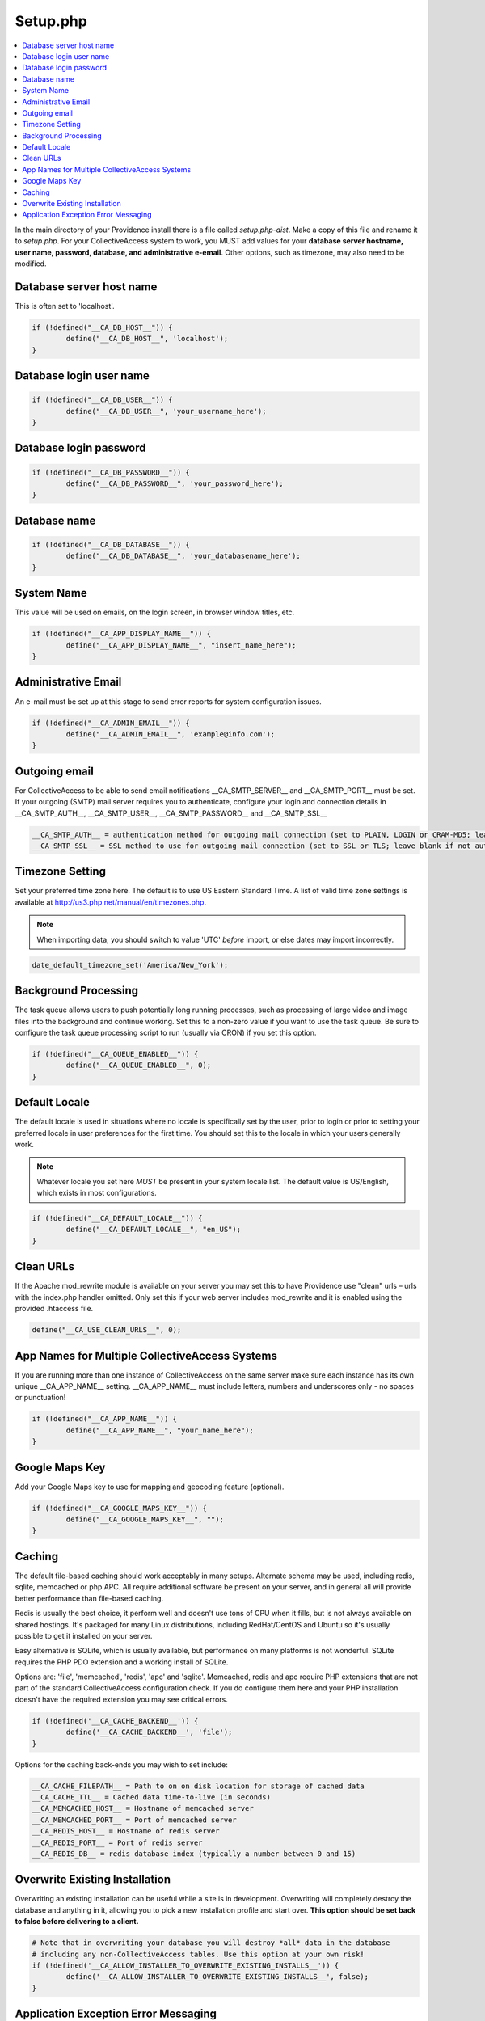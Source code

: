 Setup.php
=========

.. contents::
   :local:

In the main directory of your Providence install there is a file called *setup.php-dist*. Make a copy of this file and rename it to *setup.php*.
For your CollectiveAccess system to work, you MUST add values for your **database server hostname, user name, password, database, and administrative e-email**. Other options, such as timezone, may also need to be modified.

Database server host name
^^^^^^^^^^^^^^^^^^^^^^^^^
This is often set to 'localhost'.

.. code-block:: none

	if (!defined("__CA_DB_HOST__")) {
		define("__CA_DB_HOST__", 'localhost');
	}

Database login user name
^^^^^^^^^^^^^^^^^^^^^^^^

.. code-block:: none

	if (!defined("__CA_DB_USER__")) {
		define("__CA_DB_USER__", 'your_username_here');
	}

Database login password
^^^^^^^^^^^^^^^^^^^^^^^

.. code-block:: none

	if (!defined("__CA_DB_PASSWORD__")) {
		define("__CA_DB_PASSWORD__", 'your_password_here');
	}

Database name
^^^^^^^^^^^^^^^^^^^^^^^^^^^^^^^^^^^^^^^^^^

.. code-block:: none

	if (!defined("__CA_DB_DATABASE__")) {
		define("__CA_DB_DATABASE__", 'your_databasename_here');
	}

System Name
^^^^^^^^^^^
This value will be used on emails, on the login screen, in browser window titles, etc.

.. code-block:: none

	if (!defined("__CA_APP_DISPLAY_NAME__")) {
		define("__CA_APP_DISPLAY_NAME__", "insert_name_here");
	}


Administrative Email
^^^^^^^^^^^^^^^^^^^^
An e-mail must be set up at this stage to send error reports for system configuration issues.

.. code-block:: none

	if (!defined("__CA_ADMIN_EMAIL__")) {
		define("__CA_ADMIN_EMAIL__", 'example@info.com');
	}


Outgoing email
^^^^^^^^^^^^^^
For CollectiveAccess to be able to send email notifications __CA_SMTP_SERVER__ and __CA_SMTP_PORT__ must be set. If your outgoing (SMTP) mail server requires you to authenticate, configure your login and connection details in  __CA_SMTP_AUTH__, __CA_SMTP_USER__, __CA_SMTP_PASSWORD__ and __CA_SMTP_SSL__

.. code-block:: none

	 __CA_SMTP_AUTH__ = authentication method for outgoing mail connection (set to PLAIN, LOGIN or CRAM-MD5; leave blank if no authentication is used.)
	 __CA_SMTP_SSL__ = SSL method to use for outgoing mail connection (set to SSL or TLS; leave blank if not authentication is used.)


Timezone Setting
^^^^^^^^^^^^^^^^
Set your preferred time zone here. The default is to use US Eastern Standard Time. A list of valid time zone settings is available at http://us3.php.net/manual/en/timezones.php.

.. note::

	When importing data, you should switch to value 'UTC' *before* import, or else dates may import incorrectly.

.. code-block:: none

	date_default_timezone_set('America/New_York');

Background Processing
^^^^^^^^^^^^^^^^^^^^^
The task queue allows users to push potentially long running processes, such as processing of large video and image files into the background and continue working. Set this to a non-zero value if you want to use the task queue. Be sure to configure the task queue processing script to run (usually via CRON) if you set this option.

.. code-block:: none

	if (!defined("__CA_QUEUE_ENABLED__")) {
		define("__CA_QUEUE_ENABLED__", 0);
	}


Default Locale
^^^^^^^^^^^^^^
The default locale is used in situations where no locale is specifically set by the user, prior to login or prior to setting your preferred locale in user preferences for the first time. You should set this to the locale in which your users generally work.

.. note::
	 Whatever locale you set here *MUST* be present in your system locale list. The default value is US/English, which exists in most configurations.

.. code-block:: none

	if (!defined("__CA_DEFAULT_LOCALE__")) {
		define("__CA_DEFAULT_LOCALE__", "en_US");
	}

Clean URLs
^^^^^^^^^^
If the Apache mod_rewrite module is available on your server you may set this to have Providence use "clean" urls – urls with the index.php handler omitted. Only set this if your web server includes mod_rewrite and it is enabled using the provided .htaccess file.

.. code-block:: none

	define("__CA_USE_CLEAN_URLS__", 0);

App Names for Multiple CollectiveAccess Systems
^^^^^^^^^^^^^^^^^^^^^^^^^^^^^^^^^^^^^^^^^^^^^^^^
If you are running more than one instance of CollectiveAccess on the same server make sure each instance has its own unique __CA_APP_NAME__ setting.  __CA_APP_NAME__ must include letters, numbers and underscores only - no spaces or punctuation!

.. code-block:: none

	if (!defined("__CA_APP_NAME__")) {
		define("__CA_APP_NAME__", "your_name_here");
	}

Google Maps Key
^^^^^^^^^^^^^^^
Add your Google Maps key to use for mapping and geocoding feature (optional).

.. code-block:: none

	if (!defined("__CA_GOOGLE_MAPS_KEY__")) {
		define("__CA_GOOGLE_MAPS_KEY__", "");
	}

Caching
^^^^^^^
The default file-based caching should work acceptably in many setups. Alternate schema may be used, including redis, sqlite, memcached or php APC. All require additional software be present on your server, and in general all will provide better performance than file-based caching.

Redis is usually the best choice, it perform well and doesn't use tons of CPU when it fills, but is not always available on shared hostings.
It's packaged for many Linux distributions, including RedHat/CentOS and Ubuntu so it's usually possible to get it installed on your server.

Easy alternative is SQLite, which is usually available, but performance on many platforms is not wonderful.
SQLite requires the PHP PDO extension and a working install of SQLite.

Options are: 'file', 'memcached', 'redis', 'apc' and 'sqlite'. Memcached, redis and apc require PHP extensions that are not part of the standard CollectiveAccess configuration check. If you do configure them here and your PHP installation doesn't have the required extension you may see critical errors.

.. code-block:: none

	if (!defined('__CA_CACHE_BACKEND__')) {
		define('__CA_CACHE_BACKEND__', 'file');
	}

Options for the caching back-ends you may wish to set include:

.. code-block:: none

	 __CA_CACHE_FILEPATH__ = Path to on on disk location for storage of cached data
	 __CA_CACHE_TTL__ = Cached data time-to-live (in seconds)
	 __CA_MEMCACHED_HOST__ = Hostname of memcached server
	 __CA_MEMCACHED_PORT__ = Port of memcached server
	 __CA_REDIS_HOST__ = Hostname of redis server
	 __CA_REDIS_PORT__ = Port of redis server
	 __CA_REDIS_DB__ = redis database index (typically a number between 0 and 15)

Overwrite Existing Installation
^^^^^^^^^^^^^^^^^^^^^^^^^^^^^^^
Overwriting an existing installation can be useful while a site is in development. Overwriting will completely destroy the database and anything in it, allowing you to pick a new installation profile and start over. **This option should be set back to false before delivering to a client.**

.. code-block:: none

	# Note that in overwriting your database you will destroy *all* data in the database
	# including any non-CollectiveAccess tables. Use this option at your own risk!
	if (!defined('__CA_ALLOW_INSTALLER_TO_OVERWRITE_EXISTING_INSTALLS__')) {
		define('__CA_ALLOW_INSTALLER_TO_OVERWRITE_EXISTING_INSTALLS__', false);
	}

Application Exception Error Messaging
^^^^^^^^^^^^^^^^^^^^^^^^^^^^^^^^^^^^^
Set to display detailed error information on-screen whenever an application exception occurs. This can be helpful for developers in situtations where detailed exception messages are useful but full debugging output is not required. **For production use you should set this to false.** Note that exceptions are always logged to the application log in app/log, regardless of what is set here.

.. code-block:: none

	if (!defined('__CA_STACKTRACE_ON_EXCEPTION__')) {
		define('__CA_STACKTRACE_ON_EXCEPTION__', false);
	}

	require(__DIR__."/app/helpers/post-setup.php");
